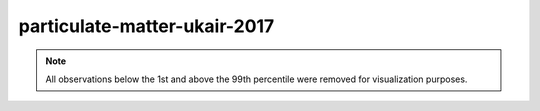 =============================
particulate-matter-ukair-2017
=============================

.. note::

    All observations below the 1st and above the 99th percentile were removed
    for visualization purposes.

.. image:: ../../../experiments/output/particulate-matter-ukair-2017.png
    :align: center
